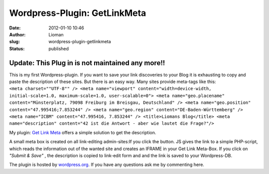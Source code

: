 Wordpress-Plugin: GetLinkMeta
#############################
:date: 2012-01-10 10:46
:author: Lioman
:slug: wordpress-plugin-getlinkmeta
:status: published

Update: This Plug in is not maintained any more!!
~~~~~~~~~~~~~~~~~~~~~~~~~~~~~~~~~~~~~~~~~~~~~~~~~

| This is my first Wordpress-plugin. If you want to save your link
  discoveries to your Blog it is exhausting to copy and paste the
  description of these sites. But there is an easy way. Many sites
  provide meta-tags like this:
| ``<meta charset=""UTF-8"" /> <meta name="viewport" content="width=device-width, initial-scale=1.0, maximum-scale=1.0, user-scalable=0"> <meta name="geo.placename" content="Münsterplatz, 79098 Freiburg im Breisgau, Deutschland" /> <meta name="geo.position" content="47.995416;7.853244" /> <meta name="geo.region" content="DE-Baden-Württemberg" /> <meta name="ICBM" content="47.995416, 7.853244" /> <title>Liomans Blog</title> <meta name="description" content="42 ist die Antwort - aber wie lautet die Frage?"/>``

My plugin: `Get Link
Meta <http://wordpress.org/extend/plugins/get-link-meta/>`__ offers a
simple solution to get the description.

A small meta box is created on all link-editing
admin-sites:\ |image0|\ If you click the button. JS gives the link to a
simple PHP-script, which reads the information out of the wanted site
and creates an IFRAME in your Get Link Meta-Box. |image1|\ If you click
on *"Submit & Save"* , the description is copied to link-edit form and
and the link is saved to your Wordpress-DB.

The plugin is hosted by
`wordpress.org <http://wordpress.org/extend/plugins/get-link-meta/>`__.
If you have any questions ask me by commenting here.

 

.. |image0| image:: http://www.lioman.de/wp-content/uploads/getlinkmetabox.png
   :class: aligncenter size-full wp-image-4259
   :width: 283px
   :height: 99px
   :target: http://www.lioman.de/wp-content/uploads/getlinkmetabox.png
.. |image1| image:: http://www.lioman.de/wp-content/uploads/getlinkmeta_description.png
   :class: aligncenter wp-image-4260
   :width: 299px
   :height: 298px
   :target: http://www.lioman.de/wp-content/uploads/getlinkmeta_description.png
